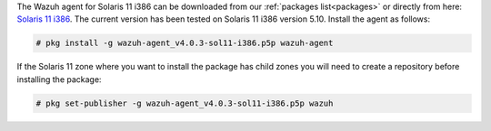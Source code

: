 .. Copyright (C) 2020 Wazuh, Inc.

The Wazuh agent for Solaris 11 i386 can be downloaded from our :ref:`packages list<packages>` or directly from here: `Solaris 11 i386 <https://packages.wazuh.com/|CURRENT_MAJOR|/solaris/i386/11/wazuh-agent_v4.0.3-sol11-i386.p5p>`_. The current version has been tested on Solaris 11 i386 version 5.10. Install the agent as follows:

.. code-block:: console

  # pkg install -g wazuh-agent_v4.0.3-sol11-i386.p5p wazuh-agent

If the Solaris 11 zone where you want to install the package has child zones you will need to create a repository before installing the package:

.. code-block:: console

  # pkg set-publisher -g wazuh-agent_v4.0.3-sol11-i386.p5p wazuh

.. End of include file
